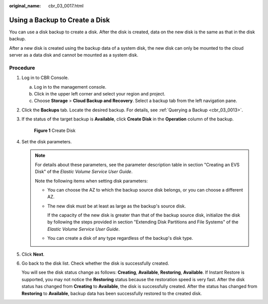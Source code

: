 :original_name: cbr_03_0017.html

.. _cbr_03_0017:

Using a Backup to Create a Disk
===============================

You can use a disk backup to create a disk. After the disk is created, data on the new disk is the same as that in the disk backup.

After a new disk is created using the backup data of a system disk, the new disk can only be mounted to the cloud server as a data disk and cannot be mounted as a system disk.

Procedure
---------

#. Log in to CBR Console.

   a. Log in to the management console.
   b. Click |image1| in the upper left corner and select your region and project.
   c. Choose **Storage** > **Cloud Backup and Recovery**. Select a backup tab from the left navigation pane.

#. Click the **Backups** tab. Locate the desired backup. For details, see :ref:`Querying a Backup <cbr_03_0013>`.

#. If the status of the target backup is **Available**, click **Create Disk** in the **Operation** column of the backup.


   .. figure:: /_static/images/en-us_image_0000001186472170.png
      :alt: **Figure 1** Create Disk

      **Figure 1** Create Disk

#. Set the disk parameters.

   .. note::

      For details about these parameters, see the parameter description table in section "Creating an EVS Disk" of the *Elastic Volume Service User Guide*.

      Note the following items when setting disk parameters:

      -  You can choose the AZ to which the backup source disk belongs, or you can choose a different AZ.

      -  The new disk must be at least as large as the backup's source disk.

         If the capacity of the new disk is greater than that of the backup source disk, initialize the disk by following the steps provided in section "Extending Disk Partitions and File Systems" of the *Elastic Volume Service User Guide*.

      -  You can create a disk of any type regardless of the backup's disk type.

#. Click **Next**.

#. Go back to the disk list. Check whether the disk is successfully created.

   You will see the disk status change as follows: **Creating**, **Available**, **Restoring**, **Available**. If Instant Restore is supported, you may not notice the **Restoring** status because the restoration speed is very fast. After the disk status has changed from **Creating** to **Available**, the disk is successfully created. After the status has changed from **Restoring** to **Available**, backup data has been successfully restored to the created disk.

.. |image1| image:: /_static/images/en-us_image_0159365094.png
